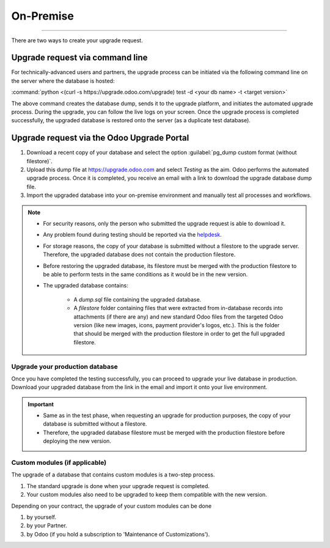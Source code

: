 ==========
On-Premise
==========

====================

There are two ways to create your upgrade request.

Upgrade request via command line
--------------------------------

For technically-advanced users and partners, the upgrade process can be initiated via the following
command line on the server where the database is hosted:

:command:`python <(curl -s https://upgrade.odoo.com/upgrade) test -d <your db name> -t
<target version>`

The above command creates the database dump, sends it to the upgrade platform, and initiates the
automated upgrade process. During the upgrade, you can follow the live logs on your screen.
Once the upgrade process is completed successfully, the upgraded database is restored onto the
server (as a duplicate test database).

Upgrade request via the Odoo Upgrade Portal
-------------------------------------------

#. Download a recent copy of your database and select the option :guilabel:`pg_dump custom format
   (without filestore)`.
#. Upload this dump file at https://upgrade.odoo.com and select *Testing* as the aim.
   Odoo performs the automated upgrade process. Once it is completed, you receive an email with a
   link to download the upgrade database dump file.
#. Import the upgraded database into your on-premise environment and manually test all processes and
   workflows.

.. note::
   - For security reasons, only the person who submitted the upgrade request is able to download it.
   - Any problem found during testing should be reported via the `helpdesk
     <https://odoo.com/help>`_.
   - For storage reasons, the copy of your database is submitted without a filestore to the upgrade
     server. Therefore, the upgraded database does not contain the production filestore.
   - Before restoring the upgraded database, its filestore must be merged with the production
     filestore to be able to perform tests in the same conditions as it would be in the new version.
   - The upgraded database contains:

      - A `dump.sql` file containing the upgraded database.
      - A `filestore` folder containing files that were extracted from in-database records into
        attachments (if there are any) and new standard Odoo files from the targeted Odoo version
        (like new images, icons, payment provider's logos, etc.). This is the folder that should be
        merged with the production filestore in order to get the full upgraded filestore.

Upgrade your production database
================================

Once you have completed the testing successfully, you can proceed to upgrade your live database in
production. Download your upgraded database from the link in the email and import it onto your live
environment.

.. important::
   - Same as in the test phase, when requesting an upgrade for production purposes, the copy of your
     database is submitted without a filestore.
   - Therefore, the upgraded database filestore must be merged with the production filestore before
     deploying the new version.

Custom modules (if applicable)
==============================

The upgrade of a database that contains custom modules is a two-step process.

#. The standard upgrade is done when your upgrade request is completed.
#. Your custom modules also need to be upgraded to keep them compatible with the new version.

Depending on your contract, the upgrade of your custom modules can be done

#. by yourself.
#. by your Partner.
#. by Odoo (if you hold a subscription to 'Maintenance of Customizations').
